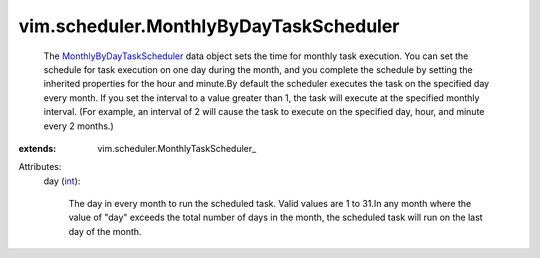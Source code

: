 
vim.scheduler.MonthlyByDayTaskScheduler
=======================================
  The `MonthlyByDayTaskScheduler <vim/scheduler/MonthlyByDayTaskScheduler.rst>`_ data object sets the time for monthly task execution. You can set the schedule for task execution on one day during the month, and you complete the schedule by setting the inherited properties for the hour and minute.By default the scheduler executes the task on the specified day every month. If you set the interval to a value greater than 1, the task will execute at the specified monthly interval. (For example, an interval of 2 will cause the task to execute on the specified day, hour, and minute every 2 months.)
:extends: vim.scheduler.MonthlyTaskScheduler_

Attributes:
    day (`int <https://docs.python.org/2/library/stdtypes.html>`_):

       The day in every month to run the scheduled task. Valid values are 1 to 31.In any month where the value of "day" exceeds the total number of days in the month, the scheduled task will run on the last day of the month.
